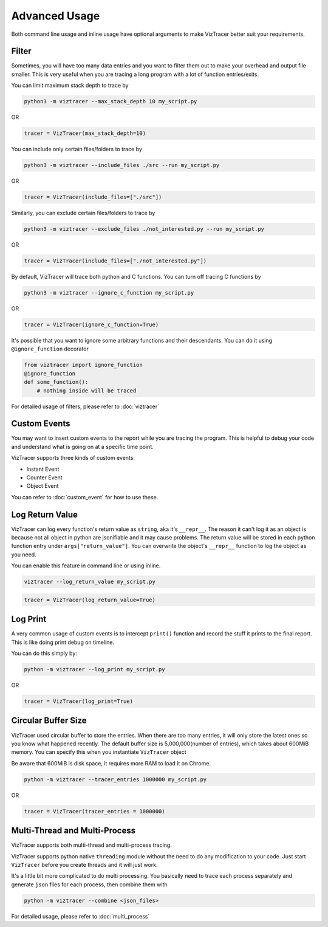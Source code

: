 Advanced Usage
==============

Both command line usage and inline usage have optional arguments to make VizTracer better suit your requirements. 

Filter
------

Sometimes, you will have too many data entries and you want to filter them out to make your overhead and output file smaller. This is very useful when you are tracing a long program with a lot of function entries/exits.

You can limit maximum stack depth to trace by

.. code-block::

    python3 -m viztracer --max_stack_depth 10 my_script.py

OR

.. code-block:: python

    tracer = VizTracer(max_stack_depth=10)

You can include only certain files/folders to trace by

.. code-block::

    python3 -m viztracer --include_files ./src --run my_script.py

OR

.. code-block:: python

    tracer = VizTracer(include_files=["./src"])

Similarly, you can exclude certain files/folders to trace by

.. code-block::

    python3 -m viztracer --exclude_files ./not_interested.py --run my_script.py

OR

.. code-block:: python

    tracer = VizTracer(include_files=["./not_interested.py"])

By default, VizTracer will trace both python and C functions. You can turn off tracing C functions by

.. code-block:: 

    python3 -m viztracer --ignore_c_function my_script.py

OR

.. code-block:: python
    
    tracer = VizTracer(ignore_c_function=True)

It's possible that you want to ignore some arbitrary functions and their descendants. You can do it using ``@ignore_function`` decorator

.. code-block:: python

    from viztracer import ignore_function
    @ignore_function
    def some_function():
        # nothing inside will be traced

For detailed usage of filters, please refer to :doc:`viztracer`

Custom Events
-------------

You may want to insert custom events to the report while you are tracing the program. This is helpful to debug your code and understand what is going on at a specific time point.

VizTracer supports three kinds of custom events:

* Instant Event
* Counter Event
* Object Event

You can refer to :doc:`custom_event` for how to use these.

Log Return Value
----------------

VizTracer can log every function's return value as ``string``, aka it's ``__repr__``. The reason it can't log it as an object is because
not all object in python are jsonifiable and it may cause problems. The return value will be stored in each python function entry 
under ``args["return_value"]``. You can overwrite the object's ``__repr__`` function to log the object as you need.

You can enable this feature in command line or using inline. 

.. code-block:: 
    
    viztracer --log_return_value my_script.py

.. code-block:: python
    
    tracer = VizTracer(log_return_value=True)

Log Print
---------

A very common usage of custom events is to intercept ``print()`` function and record the stuff it prints to the final report. This is like doing print debug on timeline.

You can do this simply by:

.. code-block:: 

    python -m viztracer --log_print my_script.py

OR

.. code-block:: python

    tracer = VizTracer(log_print=True)

Circular Buffer Size
--------------------

VizTracer used circular buffer to store the entries. When there are too many entries, it will only store the latest ones so you know what happened
recently. The default buffer size is 5,000,000(number of entries), which takes about 600MiB memory. You can specify this when you instantiate ``VizTracer`` object

Be aware that 600MiB is disk space, it requires more RAM to load it on Chrome.

.. code-block:: python

    python -m viztracer --tracer_entries 1000000 my_script.py

OR

.. code-block:: python

    tracer = VizTracer(tracer_entries = 1000000)

Multi-Thread and Multi-Process
------------------------------

VizTracer supports both multi-thread and multi-process tracing. 

VizTracer supports python native ``threading`` module without the need to do any modification to your code. Just start ``VizTracer`` before you create threads and it will just work.

It's a little bit more complicated to do multi processing. You basically need to trace each process separately and generate ``json`` files for each process, then combine them with 

.. code-block:: 

    python -m viztracer --combine <json_files>

For detailed usage, please refer to :doc:`multi_process`